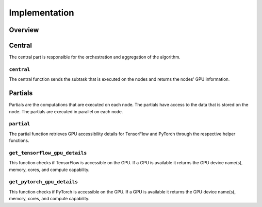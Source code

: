 Implementation
==============

Overview
--------

Central
-------
The central part is responsible for the orchestration and aggregation of the algorithm.

``central``
~~~~~~~~~~~
The central function sends the subtask that is executed on the nodes and returns the nodes' GPU information.

Partials
--------
Partials are the computations that are executed on each node. The partials have access
to the data that is stored on the node. The partials are executed in parallel on each
node.

``partial``
~~~~~~~~~~~
The partial function retrieves GPU accessibility details for TensorFlow and PyTorch through the respective helper functions.

``get_tensorflow_gpu_details``
~~~~~~~~~~~~~~~~~~~~~~~~~~~~~~~~~~~~
This function checks if TensorFlow is accessible on the GPU.
If a GPU is available it returns the GPU device name(s), memory, cores, and compute capability.

``get_pytorch_gpu_details``
~~~~~~~~~~~~~~~~~~~~~~~~~~~~~~~~~
This function checks if PyTorch is accessible on the GPU.
If a GPU is available it returns the GPU device name(s), memory, cores, and compute capability.
